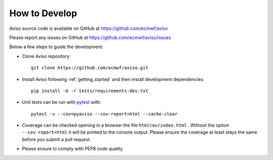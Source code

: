 .. _how_to:

.. highlight:: console

How to Develop
==============

Aviso source code is available on GitHub at https://github.com/ecmwf/aviso

Please report any issues on GitHub at https://github.com/ecmwf/aviso/issues

Below a few steps to guide the development:

* Clone Aviso repository::

    git clone https://github.com/ecmwf/aviso.git

* Install Aviso following :ref:`getting_started` and then install development dependencies::

    pip install -U -r tests/requirements-dev.txt

* Unit tests can be run with `pytest <https://pytest.org>`_ with::

    pytest -v --cov=pyaviso --cov-report=html --cache-clear

* Coverage can be checked opening in a browser the file ``htmlcov/index.html`` . Without the option ``--cov-report=html`` it will be printed to the console output. Please ensure the coverage at least stays the same before you submit a pull request.

* Please ensure to comply with PEP8 code quality 



